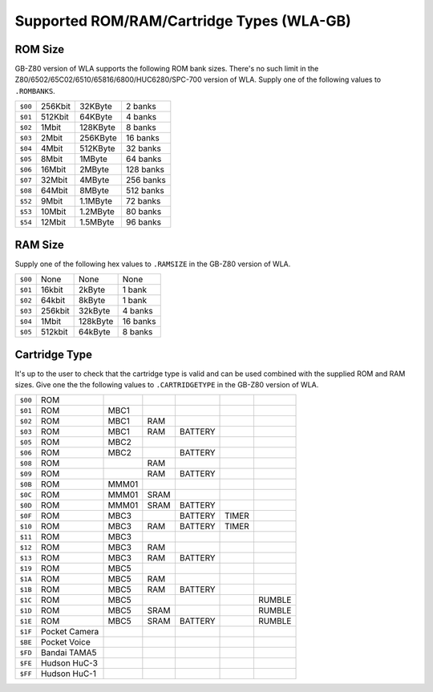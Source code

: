 Supported ROM/RAM/Cartridge Types (WLA-GB)
==========================================

ROM Size
--------

GB-Z80 version of WLA supports the following ROM bank sizes. There's no such
limit in the Z80/6502/65C02/6510/65816/6800/HUC6280/SPC-700 version of WLA. Supply
one of the following values to ``.ROMBANKS``.

======= ======== ========== ===========
``$00`` 256Kbit    32KByte     2 banks
``$01`` 512Kbit    64KByte     4 banks
``$02``   1Mbit   128KByte     8 banks
``$03``   2Mbit   256KByte    16 banks
``$04``   4Mbit   512KByte    32 banks
``$05``   8Mbit     1MByte    64 banks
``$06``  16Mbit     2MByte   128 banks
``$07``  32Mbit     4MByte   256 banks
``$08``  64Mbit     8MByte   512 banks
``$52``   9Mbit   1.1MByte    72 banks
``$53``  10Mbit   1.2MByte    80 banks
``$54``  12Mbit   1.5MByte    96 banks
======= ======== ========== ===========

RAM Size
--------

Supply one of the following hex values to ``.RAMSIZE`` in the GB-Z80 version
of WLA.

======= ======== ========== ==========
``$00``    None       None      None
``$01``  16kbit     2kByte    1 bank
``$02``  64kbit     8kByte    1 bank
``$03`` 256kbit    32kByte    4 banks
``$04``   1Mbit   128kByte   16 banks
``$05`` 512kbit    64kByte    8 banks
======= ======== ========== ==========

Cartridge Type
--------------

It's up to the user to check that the cartridge type is valid and
can be used combined with the supplied ROM and RAM sizes. Give
one the the following values to ``.CARTRIDGETYPE`` in the GB-Z80 version of WLA.

======= =============== ====== ====== ========= ======= ========
``$00`` ROM
``$01`` ROM              MBC1
``$02`` ROM              MBC1    RAM
``$03`` ROM              MBC1    RAM   BATTERY
``$05`` ROM              MBC2
``$06`` ROM              MBC2          BATTERY
``$08`` ROM                      RAM
``$09`` ROM                      RAM   BATTERY
``$0B`` ROM              MMM01
``$0C`` ROM              MMM01  SRAM
``$0D`` ROM              MMM01  SRAM   BATTERY
``$0F`` ROM              MBC3          BATTERY   TIMER
``$10`` ROM              MBC3    RAM   BATTERY   TIMER
``$11`` ROM              MBC3
``$12`` ROM              MBC3    RAM
``$13`` ROM              MBC3    RAM   BATTERY
``$19`` ROM              MBC5
``$1A`` ROM              MBC5    RAM
``$1B`` ROM              MBC5    RAM   BATTERY
``$1C`` ROM              MBC5                            RUMBLE
``$1D`` ROM              MBC5   SRAM                     RUMBLE
``$1E`` ROM              MBC5   SRAM   BATTERY           RUMBLE
``$1F`` Pocket Camera
``$BE`` Pocket Voice
``$FD`` Bandai TAMA5
``$FE`` Hudson HuC-3
``$FF`` Hudson HuC-1
======= =============== ====== ====== ========= ======= ========
